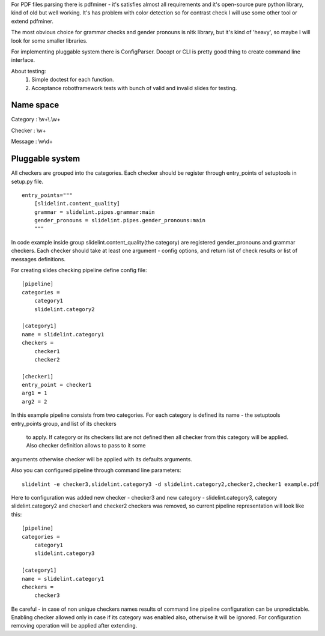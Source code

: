 
For PDF files parsing there is pdfminer - it's satisfies almost all
requirements and it's open-source pure python library, kind of old but well
working. It's has problem with color detection so for contrast check I will
use some other tool or extend pdfminer.

The most obvious choice for grammar checks and gender pronouns is nltk
library, but it's kind of 'heavy', so maybe I will look for some smaller
libraries.

For implementing pluggable system there is ConfigParser. Docopt or CLI is
pretty good thing to create command line interface.


About testing:
 1. Simple doctest for each function.
 2. Acceptance robotframework tests with bunch of valid and invalid slides for testing.


**********
Name space
**********

Category : \\w+\\.\\w+

Checker : \\w+

Message : \\w\\d+

****************
Pluggable system
****************

All checkers are grouped into the categories. Each checker should be register
through entry_points of setuptools in setup.py file.

::

    entry_points="""
        [slidelint.content_quality]
        grammar = slidelint.pipes.grammar:main
        gender_pronouns = slidelint.pipes.gender_pronouns:main
        """

In code example inside group slidelint.content_quality(the category)
are registered gender_pronouns and grammar checkers. Each checker should
take at least one argument - config options, and return list of check results
or list of messages definitions.

For creating slides checking pipeline define config file:

::

    [pipeline]
    categories =
        category1
        slidelint.category2

    [category1]
    name = slidelint.category1
    checkers =
        checker1
        checker2

    [checker1]
    entry_point = checker1
    arg1 = 1
    arg2 = 2

In this example pipeline consists from two categories. For each category
is defined its name - the setuptools entry_points group, and list of its checkers
 to apply. If category or its checkers list are not defined then all checker
 from this category will be applied. Also checker definition allows to pass to it some
arguments otherwise checker will be applied with its defaults arguments.

Also you can configured pipeline through command line parameters:

::

    slidelint -e checker3,slidelint.category3 -d slidelint.category2,checker2,checker1 example.pdf

Here to configuration was added new checker - checker3 and new category -
slidelint.category3, category slidelint.category2 and checker1 and checker2 checkers was removed,
so current pipeline representation will look like this:

::

    [pipeline]
    categories =
        category1
        slidelint.category3

    [category1]
    name = slidelint.category1
    checkers =
        checker3

Be careful - in case of non unique checkers names results of command line
pipeline configuration can be unpredictable. Enabling checker allowed only in
case if its category was enabled also, otherwise it will be ignored.
For configuration removing operation will be applied after extending.
